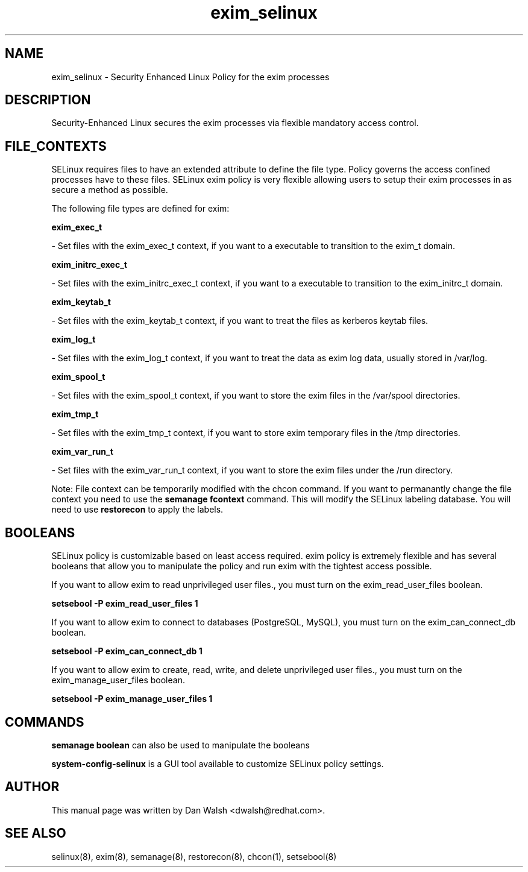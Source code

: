 .TH  "exim_selinux"  "8"  "16 Feb 2012" "dwalsh@redhat.com" "exim Selinux Policy documentation"
.SH "NAME"
exim_selinux \- Security Enhanced Linux Policy for the exim processes
.SH "DESCRIPTION"

Security-Enhanced Linux secures the exim processes via flexible mandatory access
control.  
.SH FILE_CONTEXTS
SELinux requires files to have an extended attribute to define the file type. 
Policy governs the access confined processes have to these files. 
SELinux exim policy is very flexible allowing users to setup their exim processes in as secure a method as possible.
.PP 
The following file types are defined for exim:


.EX
.B exim_exec_t 
.EE

- Set files with the exim_exec_t context, if you want to a executable to transition to the exim_t domain.


.EX
.B exim_initrc_exec_t 
.EE

- Set files with the exim_initrc_exec_t context, if you want to a executable to transition to the exim_initrc_t domain.


.EX
.B exim_keytab_t 
.EE

- Set files with the exim_keytab_t context, if you want to treat the files as kerberos keytab files.


.EX
.B exim_log_t 
.EE

- Set files with the exim_log_t context, if you want to treat the data as exim log data, usually stored in /var/log.


.EX
.B exim_spool_t 
.EE

- Set files with the exim_spool_t context, if you want to store the exim files in the /var/spool directories.


.EX
.B exim_tmp_t 
.EE

- Set files with the exim_tmp_t context, if you want to store exim temporary files in the /tmp directories.


.EX
.B exim_var_run_t 
.EE

- Set files with the exim_var_run_t context, if you want to store the exim files under the /run directory.

Note: File context can be temporarily modified with the chcon command.  If you want to permanantly change the file context you need to use the 
.B semanage fcontext 
command.  This will modify the SELinux labeling database.  You will need to use
.B restorecon
to apply the labels.

.SH BOOLEANS
SELinux policy is customizable based on least access required.  exim policy is extremely flexible and has several booleans that allow you to manipulate the policy and run exim with the tightest access possible.


.PP
If you want to allow exim to read unprivileged user files., you must turn on the exim_read_user_files boolean.

.EX
.B setsebool -P exim_read_user_files 1
.EE

.PP
If you want to allow exim to connect to databases (PostgreSQL, MySQL), you must turn on the exim_can_connect_db boolean.

.EX
.B setsebool -P exim_can_connect_db 1
.EE

.PP
If you want to allow exim to create, read, write, and delete unprivileged user files., you must turn on the exim_manage_user_files boolean.

.EX
.B setsebool -P exim_manage_user_files 1
.EE

.SH "COMMANDS"

.B semanage boolean
can also be used to manipulate the booleans

.PP
.B system-config-selinux 
is a GUI tool available to customize SELinux policy settings.

.SH AUTHOR	
This manual page was written by Dan Walsh <dwalsh@redhat.com>.

.SH "SEE ALSO"
selinux(8), exim(8), semanage(8), restorecon(8), chcon(1), setsebool(8)